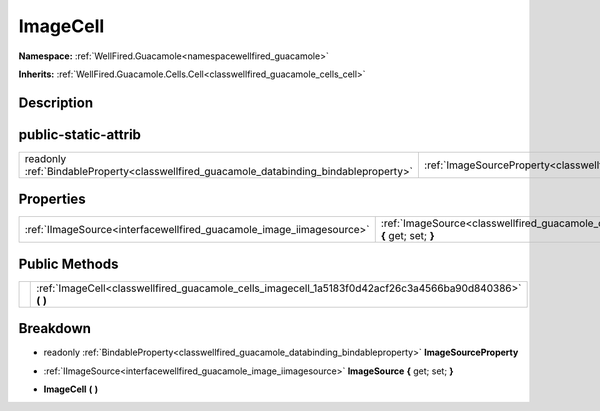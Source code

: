 .. _classwellfired_guacamole_cells_imagecell:

ImageCell
==========

**Namespace:** :ref:`WellFired.Guacamole<namespacewellfired_guacamole>`

**Inherits:** :ref:`WellFired.Guacamole.Cells.Cell<classwellfired_guacamole_cells_cell>`


Description
------------



public-static-attrib
---------------------

+------------------------------------------------------------------------------------------+-----------------------------------------------------------------------------------------------------------+
|readonly :ref:`BindableProperty<classwellfired_guacamole_databinding_bindableproperty>`   |:ref:`ImageSourceProperty<classwellfired_guacamole_cells_imagecell_1a4cffd64015740f0ab2351dfc4a3d82e2>`    |
+------------------------------------------------------------------------------------------+-----------------------------------------------------------------------------------------------------------+

Properties
-----------

+-----------------------------------------------------------------------+------------------------------------------------------------------------------------------------------------------------+
|:ref:`IImageSource<interfacewellfired_guacamole_image_iimagesource>`   |:ref:`ImageSource<classwellfired_guacamole_cells_imagecell_1adf35b803cda2fa635480361942c65d60>` **{** get; set; **}**   |
+-----------------------------------------------------------------------+------------------------------------------------------------------------------------------------------------------------+

Public Methods
---------------

+-------------+-------------------------------------------------------------------------------------------------------------+
|             |:ref:`ImageCell<classwellfired_guacamole_cells_imagecell_1a5183f0d42acf26c3a4566ba90d840386>` **(**  **)**   |
+-------------+-------------------------------------------------------------------------------------------------------------+

Breakdown
----------

.. _classwellfired_guacamole_cells_imagecell_1a4cffd64015740f0ab2351dfc4a3d82e2:

- readonly :ref:`BindableProperty<classwellfired_guacamole_databinding_bindableproperty>` **ImageSourceProperty** 

.. _classwellfired_guacamole_cells_imagecell_1adf35b803cda2fa635480361942c65d60:

- :ref:`IImageSource<interfacewellfired_guacamole_image_iimagesource>` **ImageSource** **{** get; set; **}**

.. _classwellfired_guacamole_cells_imagecell_1a5183f0d42acf26c3a4566ba90d840386:

-  **ImageCell** **(**  **)**

